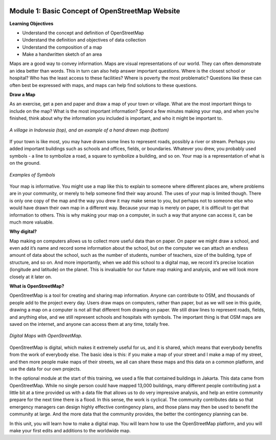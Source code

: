 .. image:: /static/training/beginner/osm/image6.*

Module 1: Basic Concept of OpenStreetMap Website
================================================

**Learning Objectives**

- Understand the concept and definition of OpenStreetMap
- Understand the definition and objectives of data collection
- Understand the composition of a map
- Make a handwritten sketch of an area

Maps are a good way to convey information. Maps are visual representations of
our world. They can often demonstrate an idea better than words.  This in
turn can also help answer important questions.  Where is the closest school
or hospital?  Who has the least access to these facilities?  Where is
poverty the most problematic? Questions like these can often best be
expressed with maps, and maps can help find solutions to these questions.

**Draw a Map**

As an exercise, get a pen and paper and draw a map of your town or village.
What are the most important things to include on the map?  What is the most
important information? Spend a few minutes making your map,
and when you’re finished, think about why the information you included is
important, and who it might be important to.

.. image:: /static/training/beginner/osm/image7.*
   :align: center

.. figure:: /static/training/beginner/osm/image8.*
   :align: center

   *A village in Indonesia (top), and an example of a hand drawn map (bottom)*

If your town is like most, you may have drawn some lines to represent roads,
possibly a river or stream. Perhaps you added important buildings such as
schools and offices, fields, or boundaries.  Whatever you drew,
you probably used symbols - a line to symbolize a road,
a square to symbolize a building, and so on. Your map is a representation
of what is on the ground.

.. image:: /static/training/beginner/osm/image9.*
   :align: center

.. figure:: /static/training/beginner/osm/image10.*
   :align: center

   *Examples of Symbols*


Your map is informative.  You might use a map like this to explain to
someone where different places are, where problems are in your community,
or merely to help someone find their way around. The uses of your map is
limited though. There is only one copy of the map and the way you drew it
may make sense to you, but perhaps not to someone else who would have drawn
their own map in a different way. Because your map is merely on paper,
it is difficult to get that information to others. This is why making your
map on a computer, in such a way that anyone can access it,
can be much more valuable.

**Why digital?**

Map making on computers allows us to collect more useful data than on paper.
On paper we might draw a school, and even add it’s name and record some
information about the school, but on the computer we can attach an endless
amount of data about the school, such as the number of students,
number of teachers, size of the building, type of structure,
and so on. And more importantly, when we add this school to a digital map,
we record it’s precise location (longitude and latitude) on the planet.
This is invaluable for our future map making and analysis,
and we will look more closely at it later on.

**What is OpenStreetMap?**

OpenStreetMap is a tool for creating and sharing map information. Anyone
can contribute to OSM, and thousands of people add to the project every day.
Users draw maps on computers, rather than paper, but as we will see in this
guide, drawing a map on a computer is not all that different from drawing on
paper. We still draw lines to represent roads, fields, and anything else,
and we still represent schools and hospitals with symbols. The important
thing is that OSM maps are saved on the internet, and anyone can access them
at any time, totally free.

.. figure:: /static/training/beginner/osm/image11.*
   :align: center

   *Digital Maps with OpenStreetMap.*

OpenStreetMap is digital, which makes it extremely useful for us,
and it is shared, which means that everybody benefits from the work of
everybody else. The basic idea is this: if you make a map of your street
and I make a map of my street, and then more people make maps of their
streets, we all can share these maps and this data on a common platform,
and use the data for our own projects.

In the optional module at the start of this training,
we used a file that contained buildings in Jakarta.  This data came from
OpenStreetMap. While no single person could have mapped 13,000 buildings,
many different people contributing just a little bit at a time provided us
with a data file that allows us to do very impressive analysis,
and help an entire community prepare for the next time there is a flood.  In
this sense, the work is cyclical. The community contributes data so
that emergency managers can design highly effective contingency plans,
and those plans may then be used to benefit the community at large. And the
more data that the community provides, the better the contingency planning
can be.

In this unit, you will learn how to make a digital map. You will learn how
to use the OpenStreetMap platform, and you will make your first edits and
additions to the worldwide map.
